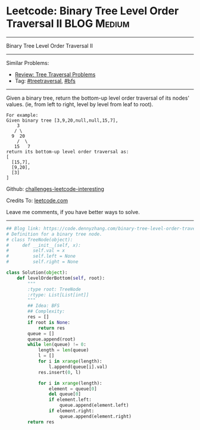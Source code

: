 * Leetcode: Binary Tree Level Order Traversal II                :BLOG:Medium:
#+STARTUP: showeverything
#+OPTIONS: toc:nil \n:t ^:nil creator:nil d:nil
:PROPERTIES:
:type:     treetraversal, bfs
:END:
---------------------------------------------------------------------
Binary Tree Level Order Traversal II
---------------------------------------------------------------------
Similar Problems:
- [[https://code.dennyzhang.com/review-treetraversal][Review: Tree Traversal Problems]]
- Tag: [[https://code.dennyzhang.com/tag/treetraversal][#treetraversal]], [[https://code.dennyzhang.com/tag/bfs][#bfs]]
---------------------------------------------------------------------
Given a binary tree, return the bottom-up level order traversal of its nodes' values. (ie, from left to right, level by level from leaf to root).
#+BEGIN_EXAMPLE
For example:
Given binary tree [3,9,20,null,null,15,7],
    3
   / \
  9  20
    /  \
   15   7
return its bottom-up level order traversal as:
[
  [15,7],
  [9,20],
  [3]
]
#+END_EXAMPLE

Github: [[https://github.com/DennyZhang/challenges-leetcode-interesting/tree/master/problems/binary-tree-level-order-traversal-ii][challenges-leetcode-interesting]]

Credits To: [[https://leetcode.com/problems/binary-tree-level-order-traversal-ii/description/][leetcode.com]]

Leave me comments, if you have better ways to solve.
---------------------------------------------------------------------

#+BEGIN_SRC python
## Blog link: https://code.dennyzhang.com/binary-tree-level-order-traversal-ii
# Definition for a binary tree node.
# class TreeNode(object):
#     def __init__(self, x):
#         self.val = x
#         self.left = None
#         self.right = None

class Solution(object):
    def levelOrderBottom(self, root):
        """
        :type root: TreeNode
        :rtype: List[List[int]]
        """
        ## Idea: BFS
        ## Complexity:
        res = []
        if root is None:
            return res
        queue = []
        queue.append(root)
        while len(queue) != 0:
            length = len(queue)
            l = []
            for i in xrange(length):
                l.append(queue[i].val)
            res.insert(0, l)

            for i in xrange(length):
                element = queue[0]
                del queue[0]
                if element.left:
                    queue.append(element.left)
                if element.right:
                    queue.append(element.right)
        return res
#+END_SRC

#+BEGIN_HTML
<div style="overflow: hidden;">
<div style="float: left; padding: 5px"> <a href="https://www.linkedin.com/in/dennyzhang001"><img src="https://www.dennyzhang.com/wp-content/uploads/sns/linkedin.png" alt="linkedin" /></a></div>
<div style="float: left; padding: 5px"><a href="https://github.com/DennyZhang"><img src="https://www.dennyzhang.com/wp-content/uploads/sns/github.png" alt="github" /></a></div>
<div style="float: left; padding: 5px"><a href="https://www.dennyzhang.com/slack" target="_blank" rel="nofollow"><img src="http://slack.dennyzhang.com/badge.svg" alt="slack"/></a></div>
</div>
#+END_HTML
